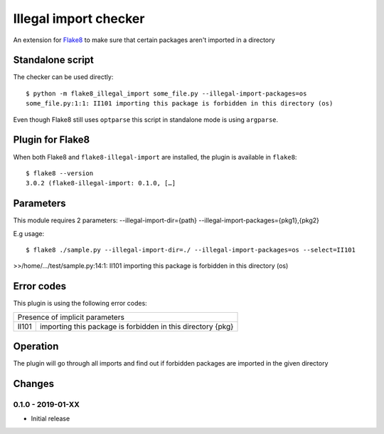 Illegal import checker
===============================

.. image:: https://travis-ci.com/bagerard/flake8-illegal-import.svg?branch=master
   :alt: Build Status
   :target: https://travis-ci.com/bagerard/flake8-illegal-import

.. image:: http://codecov.io/github/bagerard/flake8-illegal-import/coverage.svg?branch=master
   :alt: Coverage Status
   :target: http://codecov.io/github/bagerard/flake8-illegal-import?branch=master

An extension for `Flake8 <https://pypi.python.org/pypi/flake8>`_ to make sure
that certain packages aren't imported in a directory


Standalone script
-----------------

The checker can be used directly::

  $ python -m flake8_illegal_import some_file.py --illegal-import-packages=os
  some_file.py:1:1: II101 importing this package is forbidden in this directory (os)

Even though Flake8 still uses ``optparse`` this script in standalone mode
is using ``argparse``.


Plugin for Flake8
-----------------

When both Flake8 and ``flake8-illegal-import`` are installed, the plugin
is available in ``flake8``::

  $ flake8 --version
  3.0.2 (flake8-illegal-import: 0.1.0, […]


Parameters
----------

This module requires 2 parameters:
--illegal-import-dir={path}
--illegal-import-packages={pkg1},{pkg2}

E.g usage::

  $ flake8 ./sample.py --illegal-import-dir=./ --illegal-import-packages=os --select=II101

>>/home/.../test/sample.py:14:1: II101 importing this package is forbidden in this directory (os)


Error codes
-----------

This plugin is using the following error codes:

+---------------------------------------------------------------------+
| Presence of implicit parameters                                     |
+-------+-------------------------------------------------------------+
| II101 | importing this package is forbidden in this directory {pkg} |
+-------+-------------------------------------------------------------+


Operation
---------

The plugin will go through all imports and find out if forbidden packages
are imported in the given directory


Changes
-------

0.1.0 - 2019-01-XX
``````````````````
* Initial release
